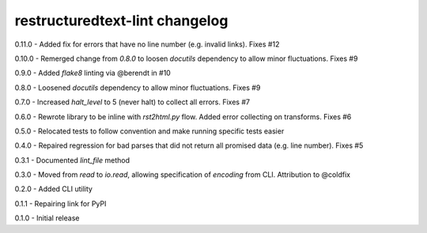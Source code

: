 restructuredtext-lint changelog
===============================
0.11.0 - Added fix for errors that have no line number (e.g. invalid links). Fixes #12

0.10.0 - Remerged change from `0.8.0` to loosen `docutils` dependency to allow minor fluctuations. Fixes #9

0.9.0 - Added `flake8` linting via @berendt in #10

0.8.0 - Loosened `docutils` dependency to allow minor fluctuations. Fixes #9

0.7.0 - Increased `halt_level` to 5 (never halt) to collect all errors. Fixes #7

0.6.0 - Rewrote library to be inline with `rst2html.py` flow. Added error collecting on transforms. Fixes #6

0.5.0 - Relocated tests to follow convention and make running specific tests easier

0.4.0 - Repaired regression for bad parses that did not return all promised data (e.g. line number). Fixes #5

0.3.1 - Documented `lint_file` method

0.3.0 - Moved from `read` to `io.read`, allowing specification of `encoding` from CLI. Attribution to @coldfix

0.2.0 - Added CLI utility

0.1.1 - Repairing link for PyPI

0.1.0 - Initial release
